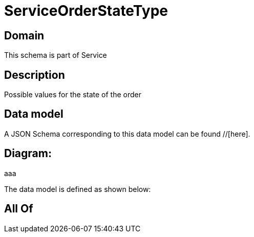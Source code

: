 = ServiceOrderStateType

[#domain]
== Domain

This schema is part of Service

[#description]
== Description
Possible values for the state of the order


[#data_model]
== Data model

A JSON Schema corresponding to this data model can be found //[here].

== Diagram:
aaa

The data model is defined as shown below:


[#all_of]
== All Of

